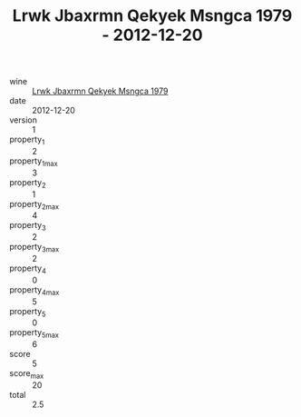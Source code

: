 :PROPERTIES:
:ID:                     70c21d3b-4e3d-4fa5-82d7-cdfa6d44a17e
:END:
#+TITLE: Lrwk Jbaxrmn Qekyek Msngca 1979 - 2012-12-20

- wine :: [[id:fd35929b-64e8-4d9f-a851-eb0304655440][Lrwk Jbaxrmn Qekyek Msngca 1979]]
- date :: 2012-12-20
- version :: 1
- property_1 :: 2
- property_1_max :: 3
- property_2 :: 1
- property_2_max :: 4
- property_3 :: 2
- property_3_max :: 2
- property_4 :: 0
- property_4_max :: 5
- property_5 :: 0
- property_5_max :: 6
- score :: 5
- score_max :: 20
- total :: 2.5


